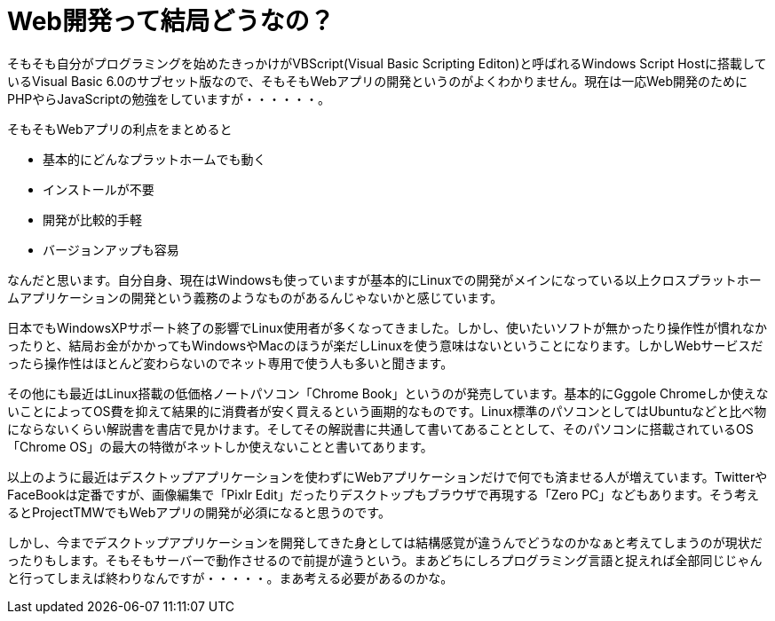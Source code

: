 = Web開発って結局どうなの？
:hp-alt-title: web-develop
:hp-tags: blog,web
:published_at: 2015-08-01

そもそも自分がプログラミングを始めたきっかけがVBScript(Visual Basic Scripting Editon)と呼ばれるWindows Script Hostに搭載しているVisual Basic 6.0のサブセット版なので、そもそもWebアプリの開発というのがよくわかりません。現在は一応Web開発のためにPHPやらJavaScriptの勉強をしていますが・・・・・・。

そもそもWebアプリの利点をまとめると

* 基本的にどんなプラットホームでも動く
* インストールが不要
* 開発が比較的手軽
* バージョンアップも容易

なんだと思います。自分自身、現在はWindowsも使っていますが基本的にLinuxでの開発がメインになっている以上クロスプラットホームアプリケーションの開発という義務のようなものがあるんじゃないかと感じています。

日本でもWindowsXPサポート終了の影響でLinux使用者が多くなってきました。しかし、使いたいソフトが無かったり操作性が慣れなかったりと、結局お金がかかってもWindowsやMacのほうが楽だしLinuxを使う意味はないということになります。しかしWebサービスだったら操作性はほとんど変わらないのでネット専用で使う人も多いと聞きます。

その他にも最近はLinux搭載の低価格ノートパソコン「Chrome Book」というのが発売しています。基本的にGggole Chromeしか使えないことによってOS費を抑えて結果的に消費者が安く買えるという画期的なものです。Linux標準のパソコンとしてはUbuntuなどと比べ物にならないくらい解説書を書店で見かけます。そしてその解説書に共通して書いてあることとして、そのパソコンに搭載されているOS「Chrome OS」の最大の特徴がネットしか使えないことと書いてあります。

以上のように最近はデスクトップアプリケーションを使わずにWebアプリケーションだけで何でも済ませる人が増えています。TwitterやFaceBookは定番ですが、画像編集で「Pixlr Edit」だったりデスクトップもブラウザで再現する「Zero PC」などもあります。そう考えるとProjectTMWでもWebアプリの開発が必須になると思うのです。

しかし、今までデスクトップアプリケーションを開発してきた身としては結構感覚が違うんでどうなのかなぁと考えてしまうのが現状だったりもします。そもそもサーバーで動作させるので前提が違うという。まあどちにしろプログラミング言語と捉えれば全部同じじゃんと行ってしまえば終わりなんですが・・・・・。まあ考える必要があるのかな。
